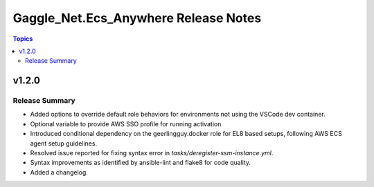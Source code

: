 =====================================
Gaggle_Net.Ecs_Anywhere Release Notes
=====================================

.. contents:: Topics


v1.2.0
======

Release Summary
---------------

- Added options to override default role behaviors for environments not using the VSCode dev container.
- Optional variable to provide AWS SSO profile for running activation
- Introduced conditional dependency on the geerlingguy.docker role for EL8 based setups, following AWS ECS agent setup guidelines.
- Resolved issue reported for fixing syntax error in `tasks/deregister-ssm-instance.yml`.
- Syntax improvements as identified by ansible-lint and flake8 for code quality.
- Added a changelog.

